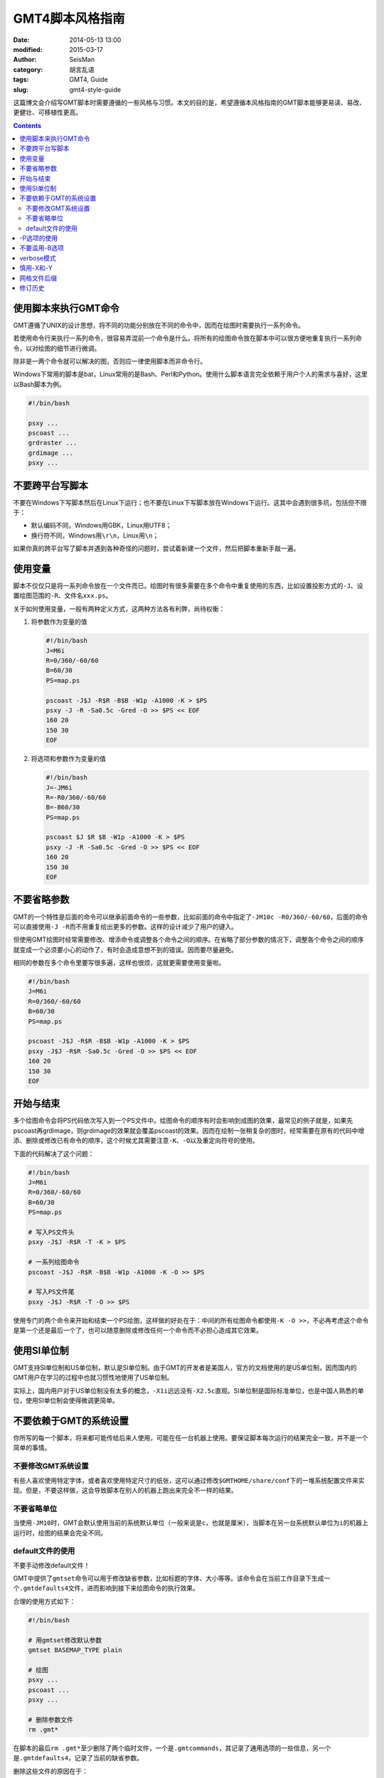 GMT4脚本风格指南
################

:date: 2014-05-13 13:00
:modified: 2015-03-17
:author: SeisMan
:category: 胡言乱语
:tags: GMT4, Guide
:slug: gmt4-style-guide

这篇博文会介绍写GMT脚本时需要遵循的一些风格与习惯。本文的目的是，希望遵循本风格指南的GMT脚本能够更易读、易改、更健壮、可移植性更高。

.. contents::

使用脚本来执行GMT命令
=====================

GMT遵循了UNIX的设计思想，将不同的功能分别放在不同的命令中，因而在绘图时需要执行一系列命令。

若使用命令行来执行一系列命令，很容易弄混前一个命令是什么。将所有的绘图命令放在脚本中可以很方便地重复执行一系列命令，以对绘图的细节进行微调。

除非是一两个命令就可以解决的图，否则应一律使用脚本而非命令行。

Windows下常用的脚本是bat，Linux常用的是Bash、Perl和Python。使用什么脚本语言完全依赖于用户个人的需求与喜好，这里以Bash脚本为例。

.. code-block:: bash

   #!/bin/bash

   psxy ...
   pscoast ...
   grdraster ...
   grdimage ...
   psxy ...


不要跨平台写脚本
================

不要在Windows下写脚本然后在Linux下运行；也不要在Linux下写脚本放在Windows下运行。这其中会遇到很多坑，包括但不限于：

- 默认编码不同，Windows用GBK，Linux用UTF8；
- 换行符不同，Windows用\ ``\r\n``\ ，Linux用\ ``\n``\ ；

如果你真的跨平台写了脚本并遇到各种奇怪的问题时，尝试着新建一个文件，然后把脚本重新手敲一遍。

使用变量
========

脚本不仅仅只是将一系列命令放在一个文件而已。绘图时有很多需要在多个命令中重复使用的东西，比如设置投影方式的\ ``-J``\ 、设置绘图范围的\ ``-R``\ 、文件名\ ``xxx.ps``\ 。

关于如何使用变量，一般有两种定义方式，这两种方法各有利弊，尚待权衡：

#. 将参数作为变量的值

   .. code-block:: bash

      #!/bin/bash
      J=M6i
      R=0/360/-60/60
      B=60/30
      PS=map.ps

      pscoast -J$J -R$R -B$B -W1p -A1000 -K > $PS
      psxy -J -R -Sa0.5c -Gred -O >> $PS << EOF
      160 20
      150 30
      EOF

#. 将选项和参数作为变量的值

   .. code-block:: bash

      #!/bin/bash
      J=-JM6i
      R=-R0/360/-60/60
      B=-B60/30
      PS=map.ps

      pscoast $J $R $B -W1p -A1000 -K > $PS
      psxy -J -R -Sa0.5c -Gred -O >> $PS << EOF
      160 20
      150 30
      EOF


不要省略参数
============

GMT的一个特性是后面的命令可以继承前面命令的一些参数，比如前面的命令中指定了\ ``-JM10c -R0/360/-60/60``\ ，后面的命令可以直接使用\ ``-J -R``\ 而不用重复给出更多的参数。这样的设计减少了用户的键入。

但使用GMT绘图时经常需要修改、增添命令或调整各个命令之间的顺序。在省略了部分参数的情况下，调整各个命令之间的顺序就变成一个必须要小心的动作了，有时会造成意想不到的错误。因而要尽量避免。

相同的参数在多个命令里要写很多遍，这样也很烦，这就更需要使用变量啦。

.. code-block:: bash

    #!/bin/bash
    J=M6i
    R=0/360/-60/60
    B=60/30
    PS=map.ps

    pscoast -J$J -R$R -B$B -W1p -A1000 -K > $PS
    psxy -J$J -R$R -Sa0.5c -Gred -O >> $PS << EOF
    160 20
    150 30
    EOF

开始与结束
==========

多个绘图命令会将PS代码依次写入到一个PS文件中。绘图命令的顺序有时会影响到成图的效果，最常见的例子就是，如果先pscoast再grdimage，则grdimage的效果就会覆盖pscoast的效果。因而在绘制一张稍复杂的图时，经常需要在原有的代码中增添、删除或修改已有命令的顺序，这个时候尤其需要注意\ ``-K``\ 、\ ``-O``\ 以及重定向符号的使用。

下面的代码解决了这个问题：

.. code-block:: bash

    #!/bin/bash
    J=M6i
    R=0/360/-60/60
    B=60/30
    PS=map.ps

    # 写入PS文件头
    psxy -J$J -R$R -T -K > $PS

    # 一系列绘图命令
    pscoast -J$J -R$R -B$B -W1p -A1000 -K -O >> $PS

    # 写入PS文件尾
    psxy -J$J -R$R -T -O >> $PS

使用专门的两个命令来开始和结束一个PS绘图，这样做的好处在于：中间的所有绘图命令都使用\ ``-K -O >>``\ ，不必再考虑这个命令是第一个还是最后一个了，也可以随意删除或修改任何一个命令而不必担心造成其它效果。

使用SI单位制
============

GMT支持SI单位制和US单位制，默认是SI单位制。由于GMT的开发者是美国人，官方的文档使用的是US单位制，因而国内的GMT用户在学习的过程中也就习惯性地使用了US单位制。

实际上，国内用户对于US单位制没有太多的概念，\ ``-X1i``\ 远远没有\ ``-X2.5c``\ 直观。SI单位制是国际标准单位，也是中国人熟悉的单位，使用SI单位制会使得微调更简单。

不要依赖于GMT的系统设置
=======================

你所写的每一个脚本，将来都可能传给后来人使用，可能在任一台机器上使用。要保证脚本每次运行的结果完全一致，并不是一个简单的事情。

不要修改GMT系统设置
-------------------

有些人喜欢使用特定字体，或者喜欢使用特定尺寸的纸张，这可以通过修改\ ``$GMTHOME/share/conf``\ 下的一堆系统配置文件来实现。但是，不要这样做，这会导致脚本在别人的机器上跑出来完全不一样的结果。

不要省略单位
------------

当使用\ ``-JM10``\ 时，GMT会默认使用当前的系统默认单位（一般来说是\ ``c``\ ，也就是厘米），当脚本在另一台系统默认单位为\ ``i``\ 的机器上运行时，绘图的结果会完全不同。

default文件的使用
-----------------

不要手动修改default文件！

GMT中提供了\ ``gmtset``\ 命令可以用于修改缺省参数，比如标题的字体、大小等等。该命令会在当前工作目录下生成一个\ ``.gmtdefaults4``\ 文件，进而影响到接下来绘图命令的执行效果。

合理的使用方式如下：

.. code-block:: bash

   #!/bin/bash

   # 用gmtset修改默认参数
   gmtset BASEMAP_TYPE plain

   # 绘图
   psxy ...
   pscoast ...
   psxy ...

   # 删除参数文件
   rm .gmt*

在脚本的最后\ ``rm .gmt*``\ 至少删除了两个临时文件，一个是\ ``.gmtcommands``\ ，其记录了通用选项的一些信息，另一个是\ ``.gmtdefaults4``\ ，记录了当前的缺省参数。

删除这些文件的原因在于：

- 临时文件，应该删除。
- 脚本已经执行完毕，不应该遗留下无用的文件。
- 保留\ ``.gmtdefaults4``\ 文件，可能会导致下次执行脚本时产生不同的效果。例如，脚本中首先使用了默认字体0，然后绘制了一部分图，再使用\ ``gmtset``\ 修改字体为字体1，又绘制了一部分图，若忘记删除\ ``.gmtdefaults4``\ 文件，则该文件会成为下次执行脚本时的默认参数文件，导致默认字体变成1，因而出现不同的绘图效果。

有这样一种可怕的情况：假如你在\ ``$HOME``\ 下执行了\ ``gmtset``\ 命令，然后画了一个简单的图，但是却忘记删除\ ``$HOME``\ 下生成的\ ``.gmtdefaults4``\ 文件，这会影响到其它目录中几乎所有GMT脚本的执行效果，而且这个问题很难排查。要避免这种情况的发生需要遵循几个原则：

#. 尽量不要在\ ``$HOME``\ 下执行GMT命令（可能会产生临时文件，难以清理）
#. 尽量不要使用命令行执行GMT命令（因为你很可能会忘记你刚刚执行过哪些命令）
#. 使用\ ``gmtset``\ 的脚本，最后一定要记得删除\ ``.gmtdefaults4``\

-P选项的使用
============

在《GMT进阶之-P选项》中已经说过，只有第一个绘图命令中的\ ``-P``\ 选项是起作用的，所以不需要在每个绘图命令里都使用\ ``-P``\ 选项，当然若是每个绘图命令都使用了\ ``-P``\ 选项也没有问题，只是不够简洁而已。

两种推荐的使用方式：

#. 在开始PS文件时使用该选项：

   .. code-block:: bash

      #!/bin/bash
      J=M20c
      R=0/360/-60/60
      B=60/30
      PS=map.ps

      psxy -J$J -R$R -T -K -P > $PS
      pscoast -J$J -R$R -B$B -W1p -A1000 -K -O >> $PS
      psxy -J$J -R$R -T -O >> $PS

#. 修改\ ``PAGE_ORIENTATION``\ ，不使用\ ``-P``\ 选项

   .. code-block:: bash

      #!/bin/bash
      J=M20c
      R=0/360/-60/60
      B=60/30
      PS=map.ps

      gmtset PAGE_ORIENTATION portrait
      psxy -J$J -R$R -T -K > $PS
      pscoast -J$J -R$R -B$B -W1p -A1000 -K -O >> $PS
      psxy -J$J -R$R -T -O >> $PS
      rm .gmt*

不要滥用-B选项
==============

``-B``\ 选项用于绘制边框并控制边框的绘制效果。

即每个使用\ ``-B``\ 选项的命令都会绘制一次边框，在没有使用\ ``-X``\ 和\ ``-Y``\ 的情况下，多个命令重复使用\ ``-B``\ 选项会绘制多次边框，但由于边框是重合的，所以会看不出来区别。

对于\ ``-B``\ 选项，合理的用法是仅在第一个命令中使用。

verbose模式
===========

GMT命令的输出信息常用于在写脚本时判断命令执行是否正确，而在真正执行时过多的输出信息反而会扰乱用户的屏幕输出。合理的使用verbose模式的方式有三种：

#. 写脚本时每个命令都加上\ ``-V``\ 选项，待确认脚本正确无误之后删除所有\ ``-V``\ 。
#. 定义Verbose变量

   .. code-block:: bash

      #!/bin/bash

      J=M20c
      R=0/360/-60/60
      B=60/30
      PS=map.ps
      V=-V      # 调试时用这个
      #V=       # 调试完成用这个

      psxy -J$J -R$R -T -K -P $V > $PS
      pscoast -J$J -R$R -B$B -W1p -A1000 -K -O $V >> $PS
      psxy -J$J -R$R -T -O $V >> $PS

#. 修改缺省参数

   .. code-block:: bash

      #!/bin/bash
      J=M20c
      R=0/360/-60/60
      B=60/30
      PS=map.ps

      gmtset VERBOSE TRUE
      psxy -J$J -R$R -T -K $V > $PS
      pscoast -J$J -R$R -B$B -W1p -A1000 -K -O $V >> $PS
      psxy -J$J -R$R -T -O $V >> $PS
      rm .gmt*

从使用上的简洁来看，最简单的是第三种方法。

慎用-X和-Y
==========

使用这两个选项会导致坐标原点的移动。因而使用的时候需要相当慎重。

#. 除极个别的情况外，\ ``-X``\ 和\ ``-Y``\ 选项应该仅在绘制组合图（即一张图多个子图）时使用；
#. 对于非组合图，也可以在第一个绘图命令中使用\ ``-Xc -Yc``\ 使得整个绘图框架位于纸张的中央；
#. 不要仅仅为了将某个符号或文字移动到某个位置就使用这两个选项，如果真的有这种需求的话，应该使用绝对坐标\ ``-Xa1c -Ya1c``\ ，其仅影响当前命令的绘图位置。

网格文件后缀
============

GMT主要使用netCDF格式作为网格数据的格式，其标准后缀名为\ ``.nc``\ 。

需要注意以下两个事实：

#. GMT不会对后缀进行检测，所以后缀是什么都不重要
#. GMT之前的版本中曾经自定义了一种网格数据格式，并使用后缀\ ``.grd``\ ，因而很多脚本中都使用了\ ``.grd``\ 作为后缀。

修订历史
========

- 2014-05-13：初稿；
- 2014-05-16：关于“网格文件后缀”的说明；
- 2015-03-17：不要跨平台写脚本；
